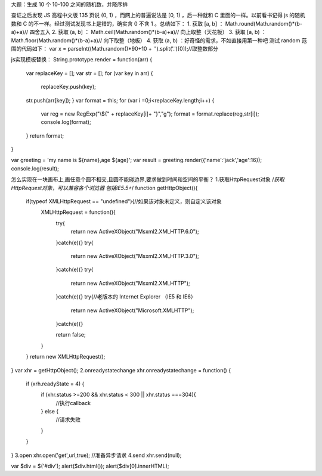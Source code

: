 大题：生成 10 个 10-100 之间的随机数，并降序排

查证之后发现 JS 高程中文版 135 页说 (0, 1) ，而网上的普遍说法是 [0, 1) ，后一种就和 C 里面的一样。以前看书记得 js 的随机数和 C 的不一样。经过测试发现书上是错的，确实含 0 不含 1 。总结如下：
1.     获取 [a, b] ： Math.round(Math.random()*(b-a)+a)// 四舍五入
2.     获取 (a, b] ： Math.ceil(Math.random()*(b-a)+a)// 向上取整（天花板）
3.     获取 [a, b) ： Math.floor(Math.random()*(b-a)+a)// 向下取整（地板）
4.     获取 (a, b) ：好奇怪的需求，不如直接用第一种吧
测试 random 范围的代码如下：
var x = parseInt((Math.random()*90+10 + '').split('.')[0]);//取整数部分

js实现模板替换：
String.prototype.render = function(arr) {
	var replaceKey = [];
	var str = [];
	for (var key in arr) {
		replaceKey.push(key);
	str.push(arr[key]);
	}
	var format = this;
	for (var i =0;i<replaceKey.length;i++) {
		var reg = new RegExp("\\${" + replaceKey[i]+ "}","g");
		format = format.replace(reg,str[i]);
		console.log(format);
	}
	return format;
}

var greeting = 'my name is ${name},age ${age}';
var result = greeting.render({'name':'jack','age':16});
console.log(result);

怎么实现在一块画布上,画任意个圆不相交,且圆不能碰边界,要求做到时间和空间的平衡？
1.获取HttpRequest对象
/*获取HttpRequest对象，可以兼容各个浏览器 包括IE5.5+*/
function getHttpObject(){
  if(typeof XMLHttpRequest == "undefined"){//如果该对象未定义，则自定义该对象
         XMLHttpRequest = function(){
                 try{
                         return new ActiveXObject("Msxml2.XMLHTTP.6.0");
                 }catch(e){}
                 try{
                         return new ActiveXObject("Msxml2.XMLHTTP.3.0");
                 }catch(e){}
                 try{
                         return new ActiveXObject("Msxml2.XMLHTTP");
                 }catch(e){}
                 try{//老版本的 Internet Explorer （IE5 和 IE6）
                         return new ActiveXObject("Microsoft.XMLHTTP");
                 }catch(e){}
                
                 return false;
         }
  }
  return new XMLHttpRequest();
}
var xhr = getHttpObject();
2.onreadystatechange
xhr.onreadystatechange = function() {
	if (xrh.readyState = 4) {
		if (xhr.status >=200 && xhr.status < 300 || xhr.status ===304){
			//执行callback
		} else {
			//请求失败
		}
	}
}
3.open
xhr.open('get',url,true);	//准备异步请求
4.send
xhr.send(null);



var $div = $('#div');
alert($div.html());
alert($div[0].innerHTML);